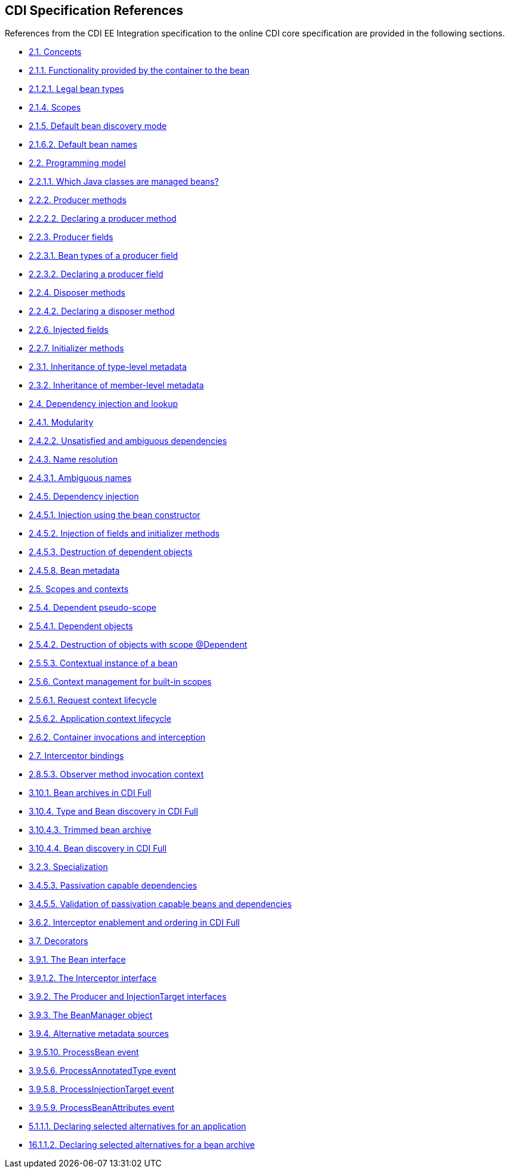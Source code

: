 :cdi_spec_url: https://jakarta.ee/specifications/cdi/4.0/jakarta-cdi-spec-4.0

== CDI Specification References
References from the CDI EE Integration specification to the online CDI core specification are provided in the following sections.

[[concepts]]
* {cdi_spec_url}#concepts[2.1. Concepts]

[[capabilities]]
* {cdi_spec_url}#capabilities[2.1.1. Functionality provided by the container to the bean]

[[legal_bean_types]]
* {cdi_spec_url}#legal_bean_types[2.1.2.1. Legal bean types]

[[scopes]]
* {cdi_spec_url}#scopes[2.1.4. Scopes]

[[default_bean_discovery]]
* {cdi_spec_url}#default_bean_discovery[2.1.5. Default bean discovery mode]

[[default_name]]
* {cdi_spec_url}#default_name[2.1.6.2. Default bean names]

[[implementation]]
* {cdi_spec_url}#implementation[2.2. Programming model]

[[what_classes_are_beans]]
* {cdi_spec_url}#what_classes_are_beans[2.2.1.1. Which Java classes are managed beans?]

[[producer_method]]
* {cdi_spec_url}#producer_method[2.2.2. Producer methods]

[[declaring_producer_method]]
* {cdi_spec_url}#declaring_producer_method[2.2.2.2. Declaring a producer method]

[[producer_field]]
* {cdi_spec_url}#producer_field[2.2.3. Producer fields]

[[producer_field_types]]
* {cdi_spec_url}#producer_field_types[2.2.3.1. Bean types of a producer field]

[[declaring_producer_field]]
* {cdi_spec_url}#declaring_producer_field[2.2.3.2. Declaring a producer field]

[[disposer_method]]
* {cdi_spec_url}#disposer_method[2.2.4. Disposer methods]

[[declaring_disposer_method]]
* {cdi_spec_url}#declaring_disposer_method[2.2.4.2. Declaring a disposer method]

[[injected_fields]]
* {cdi_spec_url}#injected_fields[2.2.6. Injected fields]

[[initializer_methods]]
* {cdi_spec_url}#initializer_methods[2.2.7. Initializer methods]

[[type_level_inheritance]]
* {cdi_spec_url}#type_level_inheritance[2.3.1. Inheritance of type-level metadata]

[[member_level_inheritance]]
* {cdi_spec_url}#member_level_inheritance[2.3.2. Inheritance of member-level metadata]

[[injection_and_resolution]]
* {cdi_spec_url}#injection_and_resolution[2.4. Dependency injection and lookup]

[[selection]]
* {cdi_spec_url}#selection[2.4.1. Modularity]

[[unsatisfied_and_ambig_dependencies]]
* {cdi_spec_url}#unsatisfied_and_ambig_dependencies[2.4.2.2. Unsatisfied and ambiguous dependencies]

[[name_resolution]]
* {cdi_spec_url}#name_resolution[2.4.3. Name resolution]

[[ambig_names]]
* {cdi_spec_url}#ambig_names[2.4.3.1. Ambiguous names]

[[injection]]
* {cdi_spec_url}#injection[2.4.5. Dependency injection]

[[instantiation]]
* {cdi_spec_url}#instantiation[2.4.5.1. Injection using the bean constructor]

[[fields_initializer_methods]]
* {cdi_spec_url}#fields_initializer_methods[2.4.5.2. Injection of fields and initializer methods]

[[dependent_objects_destruction]]
* {cdi_spec_url}#dependent_objects_destruction[2.4.5.3. Destruction of dependent objects]

[[bean_metadata]]
* {cdi_spec_url}#bean_metadata[2.4.5.8. Bean metadata]

[[contexts]]
* {cdi_spec_url}#contexts[2.5. Scopes and contexts]

[[dependent_context]]
* {cdi_spec_url}#dependent_context[2.5.4. Dependent pseudo-scope]

[[dependent_objects]]
* {cdi_spec_url}#dependent_objects[2.5.4.1. Dependent objects]

[[dependent_destruction]]
* {cdi_spec_url}#dependent_destruction[2.5.4.2. Destruction of objects with scope @Dependent]

[[contextual_instance]]
* {cdi_spec_url}#contextual_instance[2.5.5.3. Contextual instance of a bean]

[[builtin_contexts]]
* {cdi_spec_url}#builtin_contexts[2.5.6. Context management for built-in scopes]

[[request_context]]
* {cdi_spec_url}#request_context[2.5.6.1. Request context lifecycle]

[[application_context]]
* {cdi_spec_url}#application_context[2.5.6.2. Application context lifecycle]

[[biz_method]]
* {cdi_spec_url}#biz_method[2.6.2. Container invocations and interception]

[[interceptors]]
* {cdi_spec_url}#interceptors[2.7. Interceptor bindings]

[[observer_method_invocation_context]]
* {cdi_spec_url}#observer_method_invocation_context[2.8.5.3. Observer method invocation context]

[[bean_archive_full]]
* {cdi_spec_url}#bean_archive_full[3.10.1. Bean archives in CDI Full]

[[type_bean_discovery_full]]
* {cdi_spec_url}#type_bean_discovery_full[3.10.4. Type and Bean discovery in CDI Full]

[[trimmed_bean_archive]]
* {cdi_spec_url}#trimmed_bean_archive[3.10.4.3. Trimmed bean archive]

[[bean_discovery_steps_full]]
* {cdi_spec_url}#bean_discovery_steps_full[3.10.4.4. Bean discovery in CDI Full]

[[specialization]]
* {cdi_spec_url}#specialization[3.2.3. Specialization]

[[passivation_capable_dependency]]
* {cdi_spec_url}#passivation_capable_dependency[3.4.5.3. Passivation capable dependencies]

[[passivation_validation]]
* {cdi_spec_url}#passivation_validation[3.4.5.5. Validation of passivation capable beans and dependencies]

[[enabled_interceptors]]
* {cdi_spec_url}#enabled_interceptors[3.6.2. Interceptor enablement and ordering in CDI Full]

[[decorators]]
* {cdi_spec_url}#decorators[3.7. Decorators]

[[bean]]
* {cdi_spec_url}#bean[3.9.1. The Bean interface]

[[interceptor]]
* {cdi_spec_url}#interceptor[3.9.1.2. The Interceptor interface]

[[injectiontarget]]
* {cdi_spec_url}#injectiontarget[3.9.2. The Producer and InjectionTarget interfaces]

[[beanmanager]]
* {cdi_spec_url}#beanmanager[3.9.3. The BeanManager object]

[[alternative_metadata_sources]]
* {cdi_spec_url}#alternative_metadata_sources[3.9.4. Alternative metadata sources]

[[process_bean]]
* {cdi_spec_url}#process_bean[3.9.5.10. ProcessBean event]

[[process_annotated_type]]
* {cdi_spec_url}#process_annotated_type[3.9.5.6. ProcessAnnotatedType event]

[[process_injection_target]]
* {cdi_spec_url}#process_injection_target[3.9.5.8. ProcessInjectionTarget event]

[[process_bean_attributes]]
* {cdi_spec_url}#process_bean_attributes[3.9.5.9. ProcessBeanAttributes event]

[[declaring_selected_alternatives_application]]
* {cdi_spec_url}#declaring_selected_alternatives_application[5.1.1.1. Declaring selected alternatives for an application]

[[declaring_selected_alternatives_bean_archive]]
* {cdi_spec_url}#declaring_selected_alternatives_bean_archive[16.1.1.2. Declaring selected alternatives for a bean archive]
